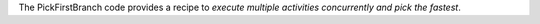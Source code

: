 The PickFirstBranch code provides a recipe to *execute multiple activities concurrently and pick the fastest*.
